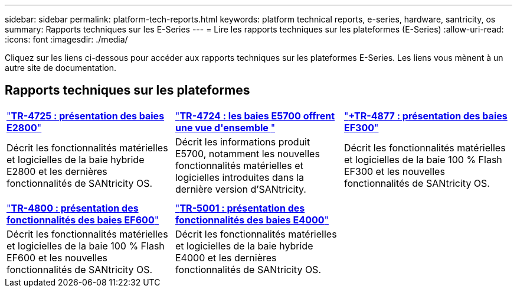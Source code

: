 ---
sidebar: sidebar 
permalink: platform-tech-reports.html 
keywords: platform technical reports, e-series, hardware, santricity, os 
summary: Rapports techniques sur les E-Series 
---
= Lire les rapports techniques sur les plateformes (E-Series)
:allow-uri-read: 
:icons: font
:imagesdir: ./media/


[role="lead"]
Cliquez sur les liens ci-dessous pour accéder aux rapports techniques sur les plateformes E-Series. Les liens vous mènent à un autre site de documentation.



== Rapports techniques sur les plateformes

[cols="9,9,9"]
|===


| https://www.netapp.com/pdf.html?item=/media/17026-tr4725pdf.pdf["*TR-4725 : présentation des baies E2800*"^] | https://www.netapp.com/pdf.html?item=/media/17120-tr4724pdf.pdf["*+++TR-4724 : les baies E5700 offrent une vue d'ensemble +++*"^] | https://www.netapp.com/pdf.html?item=/media/21363-tr-4877.pdf["*+++TR-4877 : présentation des baies EF300++*"^] 


| Décrit les fonctionnalités matérielles et logicielles de la baie hybride E2800 et les dernières fonctionnalités de SANtricity OS. | Décrit les informations produit E5700, notamment les nouvelles fonctionnalités matérielles et logicielles introduites dans la dernière version d'SANtricity. | Décrit les fonctionnalités matérielles et logicielles de la baie 100 % Flash EF300 et les nouvelles fonctionnalités de SANtricity OS. 


|  |  |  


|  |  |  


| https://www.netapp.com/pdf.html?item=/media/17009-tr4800pdf.pdf["*TR-4800 : présentation des fonctionnalités des baies EF600*"^] | https://www.netapp.com/pdf.html?item=/media/116236-tr-5001-intro-to-netapp-e4000-arrays-with-santricity.pdf["*TR-5001 : présentation des fonctionnalités des baies E4000*"^] |  


| Décrit les fonctionnalités matérielles et logicielles de la baie 100 % Flash EF600 et les nouvelles fonctionnalités de SANtricity OS. | Décrit les fonctionnalités matérielles et logicielles de la baie hybride E4000 et les dernières fonctionnalités de SANtricity OS. |  
|===